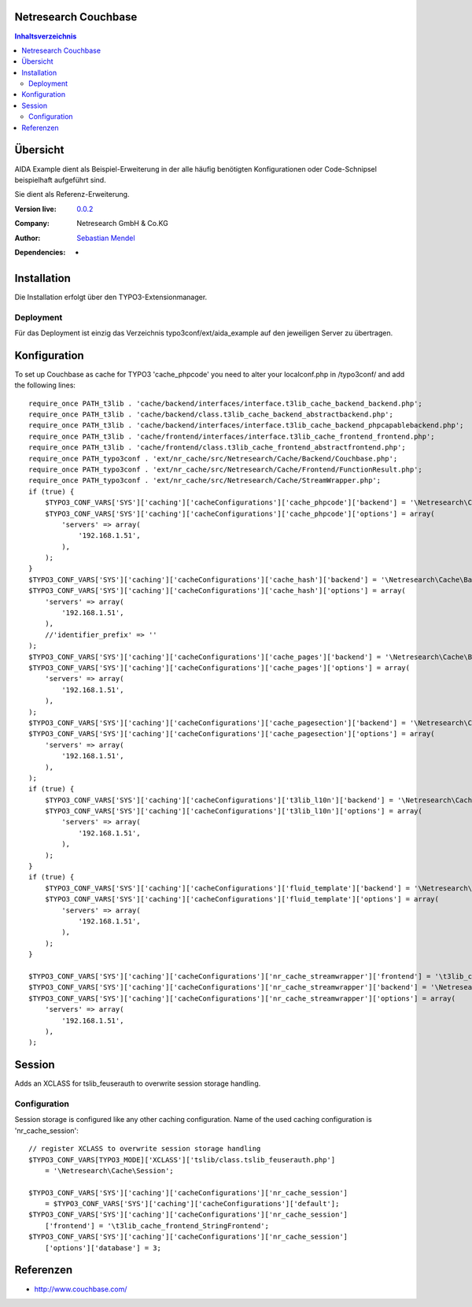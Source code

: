 .. meta::
   :deploy-target: confluence
   :confluence-host: http://docs.aida.de
   :confluence-space: IT
   :confluence-page: nr_cf_couchbase
   :filter: aida


Netresearch Couchbase
=====================

.. contents:: Inhaltsverzeichnis


Übersicht
=========

AIDA Example dient als Beispiel-Erweiterung in der alle häufig benötigten
Konfigurationen oder Code-Schnipsel beispielhaft aufgeführt sind.

Sie dient als Referenz-Erweiterung.


.. BEGIN ext_emconf.php

:Version live: `0.0.2 <http://urgit11.aida.de/typo3/aida_example/tree/v0.0.2>`_
:Company: Netresearch GmbH & Co.KG
:Author: | `Sebastian Mendel <~mendel.sebastian>`_
:Dependencies: -

.. END ext_emconf.php

Installation
============

Die Installation erfolgt über den TYPO3-Extensionmanager.


Deployment
----------

Für das Deployment ist einzig das Verzeichnis typo3conf/ext/aida_example auf den
jeweiligen Server zu übertragen.


Konfiguration
=============

To set up Couchbase as cache for TYPO3 'cache_phpcode' you need to alter your
localconf.php in /typo3conf/ and add the following lines::

 require_once PATH_t3lib . 'cache/backend/interfaces/interface.t3lib_cache_backend_backend.php';
 require_once PATH_t3lib . 'cache/backend/class.t3lib_cache_backend_abstractbackend.php';
 require_once PATH_t3lib . 'cache/backend/interfaces/interface.t3lib_cache_backend_phpcapablebackend.php';
 require_once PATH_t3lib . 'cache/frontend/interfaces/interface.t3lib_cache_frontend_frontend.php';
 require_once PATH_t3lib . 'cache/frontend/class.t3lib_cache_frontend_abstractfrontend.php';
 require_once PATH_typo3conf . 'ext/nr_cache/src/Netresearch/Cache/Backend/Couchbase.php';
 require_once PATH_typo3conf . 'ext/nr_cache/src/Netresearch/Cache/Frontend/FunctionResult.php';
 require_once PATH_typo3conf . 'ext/nr_cache/src/Netresearch/Cache/StreamWrapper.php';
 if (true) {
     $TYPO3_CONF_VARS['SYS']['caching']['cacheConfigurations']['cache_phpcode']['backend'] = '\Netresearch\Cache\Backend\Couchbase';
     $TYPO3_CONF_VARS['SYS']['caching']['cacheConfigurations']['cache_phpcode']['options'] = array(
         'servers' => array(
             '192.168.1.51',
         ),
     );
 }
 $TYPO3_CONF_VARS['SYS']['caching']['cacheConfigurations']['cache_hash']['backend'] = '\Netresearch\Cache\Backend\Couchbase';
 $TYPO3_CONF_VARS['SYS']['caching']['cacheConfigurations']['cache_hash']['options'] = array(
     'servers' => array(
         '192.168.1.51',
     ),
     //'identifier_prefix' => ''
 );
 $TYPO3_CONF_VARS['SYS']['caching']['cacheConfigurations']['cache_pages']['backend'] = '\Netresearch\Cache\Backend\Couchbase';
 $TYPO3_CONF_VARS['SYS']['caching']['cacheConfigurations']['cache_pages']['options'] = array(
     'servers' => array(
         '192.168.1.51',
     ),
 );
 $TYPO3_CONF_VARS['SYS']['caching']['cacheConfigurations']['cache_pagesection']['backend'] = '\Netresearch\Cache\Backend\Couchbase';
 $TYPO3_CONF_VARS['SYS']['caching']['cacheConfigurations']['cache_pagesection']['options'] = array(
     'servers' => array(
         '192.168.1.51',
     ),
 );
 if (true) {
     $TYPO3_CONF_VARS['SYS']['caching']['cacheConfigurations']['t3lib_l10n']['backend'] = '\Netresearch\Cache\Backend\Couchbase';
     $TYPO3_CONF_VARS['SYS']['caching']['cacheConfigurations']['t3lib_l10n']['options'] = array(
         'servers' => array(
             '192.168.1.51',
         ),
     );
 }
 if (true) {
     $TYPO3_CONF_VARS['SYS']['caching']['cacheConfigurations']['fluid_template']['backend'] = '\Netresearch\Cache\Backend\Couchbase';
     $TYPO3_CONF_VARS['SYS']['caching']['cacheConfigurations']['fluid_template']['options'] = array(
         'servers' => array(
             '192.168.1.51',
         ),
     );
 }

 $TYPO3_CONF_VARS['SYS']['caching']['cacheConfigurations']['nr_cache_streamwrapper']['frontend'] = '\t3lib_cache_frontend_StringFrontend';
 $TYPO3_CONF_VARS['SYS']['caching']['cacheConfigurations']['nr_cache_streamwrapper']['backend'] = '\Netresearch\Cache\Backend\Couchbase';
 $TYPO3_CONF_VARS['SYS']['caching']['cacheConfigurations']['nr_cache_streamwrapper']['options'] = array(
     'servers' => array(
         '192.168.1.51',
     ),
 );

Session
=======

Adds an XCLASS for tslib_feuserauth to overwrite session storage handling.

Configuration
-------------

Session storage is configured like any other caching configuration.
Name of the used caching configuration is 'nr_cache_session'::

 // register XCLASS to overwrite session storage handling
 $TYPO3_CONF_VARS[TYPO3_MODE]['XCLASS']['tslib/class.tslib_feuserauth.php']
     = '\Netresearch\Cache\Session';

 $TYPO3_CONF_VARS['SYS']['caching']['cacheConfigurations']['nr_cache_session']
     = $TYPO3_CONF_VARS['SYS']['caching']['cacheConfigurations']['default'];
 $TYPO3_CONF_VARS['SYS']['caching']['cacheConfigurations']['nr_cache_session']
     ['frontend'] = '\t3lib_cache_frontend_StringFrontend';
 $TYPO3_CONF_VARS['SYS']['caching']['cacheConfigurations']['nr_cache_session']
     ['options']['database'] = 3;



Referenzen
==========

- http://www.couchbase.com/
